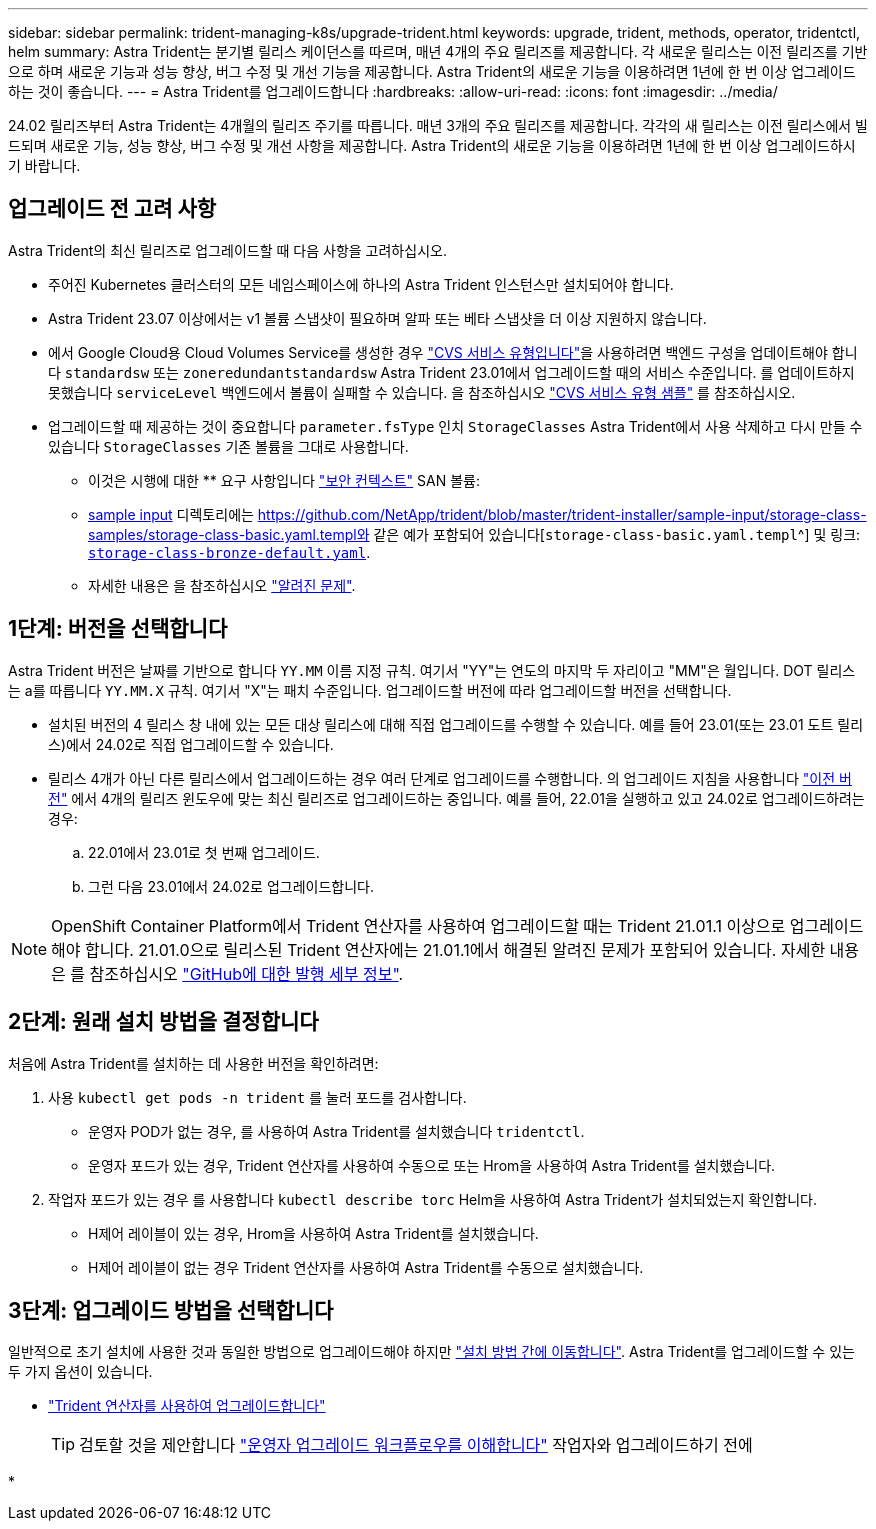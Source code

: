 ---
sidebar: sidebar 
permalink: trident-managing-k8s/upgrade-trident.html 
keywords: upgrade, trident, methods, operator, tridentctl, helm 
summary: Astra Trident는 분기별 릴리스 케이던스를 따르며, 매년 4개의 주요 릴리즈를 제공합니다. 각 새로운 릴리스는 이전 릴리즈를 기반으로 하며 새로운 기능과 성능 향상, 버그 수정 및 개선 기능을 제공합니다. Astra Trident의 새로운 기능을 이용하려면 1년에 한 번 이상 업그레이드하는 것이 좋습니다. 
---
= Astra Trident를 업그레이드합니다
:hardbreaks:
:allow-uri-read: 
:icons: font
:imagesdir: ../media/


[role="lead"]
24.02 릴리즈부터 Astra Trident는 4개월의 릴리즈 주기를 따릅니다. 매년 3개의 주요 릴리즈를 제공합니다. 각각의 새 릴리스는 이전 릴리스에서 빌드되며 새로운 기능, 성능 향상, 버그 수정 및 개선 사항을 제공합니다. Astra Trident의 새로운 기능을 이용하려면 1년에 한 번 이상 업그레이드하시기 바랍니다.



== 업그레이드 전 고려 사항

Astra Trident의 최신 릴리즈로 업그레이드할 때 다음 사항을 고려하십시오.

* 주어진 Kubernetes 클러스터의 모든 네임스페이스에 하나의 Astra Trident 인스턴스만 설치되어야 합니다.
* Astra Trident 23.07 이상에서는 v1 볼륨 스냅샷이 필요하며 알파 또는 베타 스냅샷을 더 이상 지원하지 않습니다.
* 에서 Google Cloud용 Cloud Volumes Service를 생성한 경우 link:../trident-use/gcp.html#learn-about-astra-trident-support-for-cloud-volumes-service-for-google-cloud["CVS 서비스 유형입니다"]을 사용하려면 백엔드 구성을 업데이트해야 합니다 `standardsw` 또는 `zoneredundantstandardsw` Astra Trident 23.01에서 업그레이드할 때의 서비스 수준입니다. 를 업데이트하지 못했습니다 `serviceLevel` 백엔드에서 볼륨이 실패할 수 있습니다. 을 참조하십시오 link:../trident-use/gcp.html#cvs-service-type-examples["CVS 서비스 유형 샘플"] 를 참조하십시오.
* 업그레이드할 때 제공하는 것이 중요합니다 `parameter.fsType` 인치 `StorageClasses` Astra Trident에서 사용 삭제하고 다시 만들 수 있습니다 `StorageClasses` 기존 볼륨을 그대로 사용합니다.
+
** 이것은 시행에 대한 ** 요구 사항입니다 https://kubernetes.io/docs/tasks/configure-pod-container/security-context/["보안 컨텍스트"^] SAN 볼륨:
** https://github.com/NetApp/trident/tree/master/trident-installer/sample-input[sample input^] 디렉토리에는 https://github.com/NetApp/trident/blob/master/trident-installer/sample-input/storage-class-samples/storage-class-basic.yaml.templ와 같은 예가 포함되어 있습니다[`storage-class-basic.yaml.templ`^] 및 링크: https://github.com/NetApp/trident/blob/master/trident-installer/sample-input/storage-class-samples/storage-class-bronze-default.yaml[`storage-class-bronze-default.yaml`^].
** 자세한 내용은 을 참조하십시오 link:../trident-rn.html["알려진 문제"].






== 1단계: 버전을 선택합니다

Astra Trident 버전은 날짜를 기반으로 합니다 `YY.MM` 이름 지정 규칙. 여기서 "YY"는 연도의 마지막 두 자리이고 "MM"은 월입니다. DOT 릴리스는 a를 따릅니다 `YY.MM.X` 규칙. 여기서 "X"는 패치 수준입니다. 업그레이드할 버전에 따라 업그레이드할 버전을 선택합니다.

* 설치된 버전의 4 릴리스 창 내에 있는 모든 대상 릴리스에 대해 직접 업그레이드를 수행할 수 있습니다. 예를 들어 23.01(또는 23.01 도트 릴리스)에서 24.02로 직접 업그레이드할 수 있습니다.
* 릴리스 4개가 아닌 다른 릴리스에서 업그레이드하는 경우 여러 단계로 업그레이드를 수행합니다. 의 업그레이드 지침을 사용합니다 link:../earlier-versions.html["이전 버전"] 에서 4개의 릴리즈 윈도우에 맞는 최신 릴리즈로 업그레이드하는 중입니다. 예를 들어, 22.01을 실행하고 있고 24.02로 업그레이드하려는 경우:
+
.. 22.01에서 23.01로 첫 번째 업그레이드.
.. 그런 다음 23.01에서 24.02로 업그레이드합니다.





NOTE: OpenShift Container Platform에서 Trident 연산자를 사용하여 업그레이드할 때는 Trident 21.01.1 이상으로 업그레이드해야 합니다. 21.01.0으로 릴리스된 Trident 연산자에는 21.01.1에서 해결된 알려진 문제가 포함되어 있습니다. 자세한 내용은 를 참조하십시오 https://github.com/NetApp/trident/issues/517["GitHub에 대한 발행 세부 정보"^].



== 2단계: 원래 설치 방법을 결정합니다

처음에 Astra Trident를 설치하는 데 사용한 버전을 확인하려면:

. 사용 `kubectl get pods -n trident` 를 눌러 포드를 검사합니다.
+
** 운영자 POD가 없는 경우, 를 사용하여 Astra Trident를 설치했습니다 `tridentctl`.
** 운영자 포드가 있는 경우, Trident 연산자를 사용하여 수동으로 또는 Hrom을 사용하여 Astra Trident를 설치했습니다.


. 작업자 포드가 있는 경우 를 사용합니다 `kubectl describe torc` Helm을 사용하여 Astra Trident가 설치되었는지 확인합니다.
+
** H제어 레이블이 있는 경우, Hrom을 사용하여 Astra Trident를 설치했습니다.
** H제어 레이블이 없는 경우 Trident 연산자를 사용하여 Astra Trident를 수동으로 설치했습니다.






== 3단계: 업그레이드 방법을 선택합니다

일반적으로 초기 설치에 사용한 것과 동일한 방법으로 업그레이드해야 하지만 link:../trident-get-started/kubernetes-deploy.html#moving-between-installation-methods["설치 방법 간에 이동합니다"]. Astra Trident를 업그레이드할 수 있는 두 가지 옵션이 있습니다.

* link:upgrade-operator.html["Trident 연산자를 사용하여 업그레이드합니다"]
+

TIP: 검토할 것을 제안합니다 link:upgrade-operator-overview.html["운영자 업그레이드 워크플로우를 이해합니다"] 작업자와 업그레이드하기 전에

* 

